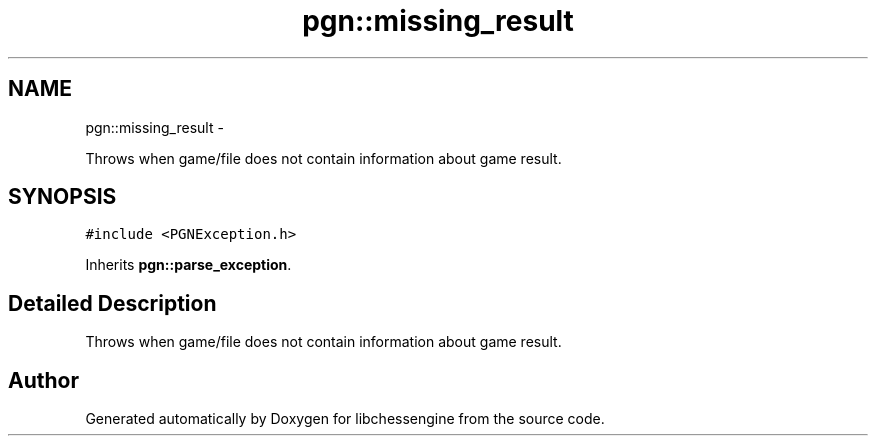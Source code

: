 .TH "pgn::missing_result" 3 "Tue May 31 2011" "Version 0.2.1" "libchessengine" \" -*- nroff -*-
.ad l
.nh
.SH NAME
pgn::missing_result \- 
.PP
Throws when game/file does not contain information about game result.  

.SH SYNOPSIS
.br
.PP
.PP
\fC#include <PGNException.h>\fP
.PP
Inherits \fBpgn::parse_exception\fP.
.SH "Detailed Description"
.PP 
Throws when game/file does not contain information about game result. 

.SH "Author"
.PP 
Generated automatically by Doxygen for libchessengine from the source code.
